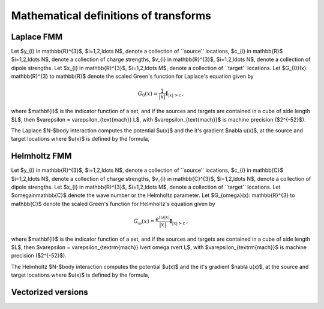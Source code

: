 Mathematical definitions of transforms
======================================

Laplace FMM
***********
Let $y_{i} \in \mathbb{R}^{3}$, $i=1,2,\ldots N$, 
denote a collection of ``source'' locations, $c_{i} \in \mathbb{R}$ 
$i=1,2,\ldots N$, 
denote a collection of charge strengths, $v_{i} \in \mathbb{R}^{3}$,
$i=1,2,\ldots N$, 
denote a collection of dipole strengths.
Let $x_{i} \in \mathbb{R}^{3}$, $i=1,2,\ldots M$, denote a collection 
of ``target'' locations. 
Let $G_{0}(x): \mathbb{R}^{3} \to \mathbb{R}$ denote 
the scaled Green's function for Laplace's equation given by

.. math::

   G_{0}(x) = \frac{1}{|x|} \mathbf{I}_{|x|>\varepsilon}\, ,

where $\mathbf{I}$ is the indicator function of a set, and if the sources
and targets are contained in a cube of side length $L$, then
$\varepsilon = \varepsilon_{\text{mach}} L$, with 
$\varepsilon_{\text{mach}}$ is machine precision ($2^{-52}$). 

The Laplace $N-$body interaction computes 
the potential $u(x)$ and the it's gradient $\nabla u(x)$,
at the source and target locations where $u(x)$ is defined 
by the formula,

.. math::
    :label: lap_nbody

    u(x) = \sum_{j=1}^{N} c_{j} G_{0}(x-y_{j}) - v_{j} \cdot \nabla G_{0}(x-y_{j}) \, .


Helmholtz FMM
*************
Let $y_{i} \in \mathbb{R}^{3}$, $i=1,2,\ldots N$, 
denote a collection of ``source'' locations, $c_{i} \in \mathbb{C}$ 
$i=1,2,\ldots N$, 
denote a collection of charge strengths, $v_{i} \in \mathbb{C}^{3}$,
$i=1,2,\ldots N$, 
denote a collection of dipole strengths.
Let $x_{i} \in \mathbb{R}^{3}$, $i=1,2,\ldots M$, denote a collection 
of ``target'' locations.
Let $\omega\in\mathbb{C}$ denote the wave number or the Helmholtz 
parameter. 
Let $G_{\omega}(x): \mathbb{R}^{3} \to \mathbb{C}$ denote 
the scaled Green's function for Helmholtz's equation given by

.. math::

    G_{\omega}(x) = \frac{e^{i\omega |x|}}{|x|} \mathbf{I}_{|x|>\varepsilon}\, ,

where $\mathbf{I}$ is the indicator function of a set, and if the sources
and targets are contained in a cube of side length $L$, then $\varepsilon = \varepsilon_{\textrm{mach}} \lvert \omega \rvert  L$, 
with $\varepsilon_{\textrm{mach}}$ is machine precision ($2^{-52}$). 

The Helmholtz $N-$body interaction computes 
the potential $u(x)$ and the it's gradient $\nabla u(x)$,
at the source and target locations where $u(x)$ is defined 
by the formula,

.. math::
   :label: lap_nbody

    u(x) = \sum_{j=1}^{N} c_{j} G_{\omega}(x-y_{j}) - v_{j} \cdot \nabla G_{\omega}(x-y_{j}) \, .

Vectorized versions   
*******************
